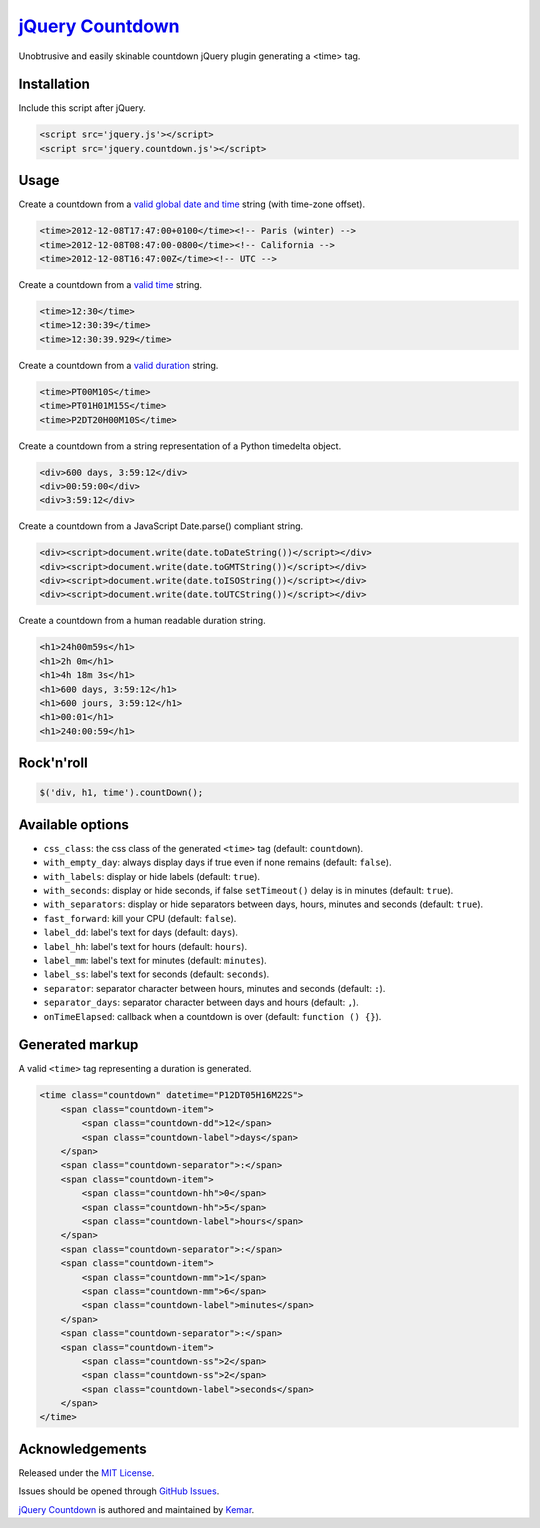 `jQuery Countdown <http://github.com/kemar/jquery.countdown>`_
==============================================================

Unobtrusive and easily skinable countdown jQuery plugin generating a <time> tag.


Installation
------------

Include this script after jQuery.

.. code-block:: html

    <script src='jquery.js'></script>
    <script src='jquery.countdown.js'></script>


Usage
-----

Create a countdown from a `valid global date and time <http://www.whatwg.org/specs/web-apps/current-work/multipage/common-microsyntaxes.html#valid-global-date-and-time-string>`_ string (with time-zone offset).

.. code-block:: html

    <time>2012-12-08T17:47:00+0100</time><!-- Paris (winter) -->
    <time>2012-12-08T08:47:00-0800</time><!-- California -->
    <time>2012-12-08T16:47:00Z</time><!-- UTC -->


Create a countdown from a `valid time <http://www.whatwg.org/specs/web-apps/current-work/multipage/common-microsyntaxes.html#valid-time-string>`_ string.

.. code-block:: html

    <time>12:30</time>
    <time>12:30:39</time>
    <time>12:30:39.929</time>


Create a countdown from a `valid duration <http://www.whatwg.org/specs/web-apps/current-work/multipage/common-microsyntaxes.html#valid-duration-string>`_ string.

.. code-block:: html

   <time>PT00M10S</time>
   <time>PT01H01M15S</time>
   <time>P2DT20H00M10S</time>


Create a countdown from a string representation of a Python timedelta object.

.. code-block:: html

    <div>600 days, 3:59:12</div>
    <div>00:59:00</div>
    <div>3:59:12</div>


Create a countdown from a JavaScript Date.parse() compliant string.

.. code-block:: html

    <div><script>document.write(date.toDateString())</script></div>
    <div><script>document.write(date.toGMTString())</script></div>
    <div><script>document.write(date.toISOString())</script></div>
    <div><script>document.write(date.toUTCString())</script></div>


Create a countdown from a human readable duration string.

.. code-block:: html

    <h1>24h00m59s</h1>
    <h1>2h 0m</h1>
    <h1>4h 18m 3s</h1>
    <h1>600 days, 3:59:12</h1>
    <h1>600 jours, 3:59:12</h1>
    <h1>00:01</h1>
    <h1>240:00:59</h1>


Rock'n'roll
-----------

.. code-block:: javascript

    $('div, h1, time').countDown();


Available options
-----------------

- ``css_class``: the css class of the generated ``<time>`` tag (default: ``countdown``).
- ``with_empty_day``: always display days if true even if none remains (default: ``false``).
- ``with_labels``: display or hide labels (default: ``true``).
- ``with_seconds``: display or hide seconds, if false ``setTimeout()`` delay is in minutes (default: ``true``).
- ``with_separators``: display or hide separators between days, hours, minutes and seconds (default: ``true``).
- ``fast_forward``: kill your CPU (default: ``false``).
- ``label_dd``: label's text for days (default: ``days``).
- ``label_hh``: label's text for hours (default: ``hours``).
- ``label_mm``: label's text for minutes (default: ``minutes``).
- ``label_ss``: label's text for seconds (default: ``seconds``).
- ``separator``: separator character between hours, minutes and seconds (default: ``:``).
- ``separator_days``: separator character between days and hours (default: ``,``).
- ``onTimeElapsed``: callback when a countdown is over (default: ``function () {}``).


Generated markup
----------------

A valid ``<time>`` tag representing a duration is generated.

.. code-block:: html

    <time class="countdown" datetime="P12DT05H16M22S">
        <span class="countdown-item">
            <span class="countdown-dd">12</span>
            <span class="countdown-label">days</span>
        </span>
        <span class="countdown-separator">:</span>
        <span class="countdown-item">
            <span class="countdown-hh">0</span>
            <span class="countdown-hh">5</span>
            <span class="countdown-label">hours</span>
        </span>
        <span class="countdown-separator">:</span>
        <span class="countdown-item">
            <span class="countdown-mm">1</span>
            <span class="countdown-mm">6</span>
            <span class="countdown-label">minutes</span>
        </span>
        <span class="countdown-separator">:</span>
        <span class="countdown-item">
            <span class="countdown-ss">2</span>
            <span class="countdown-ss">2</span>
            <span class="countdown-label">seconds</span>
        </span>
    </time>


Acknowledgements
----------------

Released under the `MIT License <http://www.opensource.org/licenses/mit-license.php>`_.

Issues should be opened through `GitHub Issues <http://github.com/kemar/jquery.countdown/issues/>`_.

`jQuery Countdown <http://github.com/kemar/jquery.countdown>`_ is authored and maintained by `Kemar <http://marcarea.com>`_.
